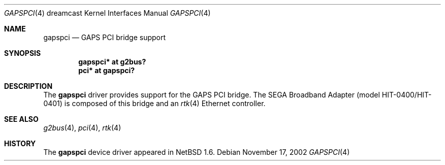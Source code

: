 .\"	$NetBSD: gapspci.4,v 1.2 2002/11/17 15:48:05 wiz Exp $
.\"
.\" Copyright (c) 2002 The NetBSD Foundation, Inc.
.\" All rights reserved.
.\"
.\" This code is derived from software contributed to The NetBSD Foundation
.\" by ITOH Yasufumi.
.\"
.\" Redistribution and use in source and binary forms, with or without
.\" modification, are permitted provided that the following conditions
.\" are met:
.\" 1. Redistributions of source code must retain the above copyright
.\"    notice, this list of conditions and the following disclaimer.
.\" 2. Redistributions in binary form must reproduce the above copyright
.\"    notice, this list of conditions and the following disclaimer in the
.\"    documentation and/or other materials provided with the distribution.
.\" 3. All advertising materials mentioning features or use of this software
.\"    must display the following acknowledgement:
.\"        This product includes software developed by the NetBSD
.\"        Foundation, Inc. and its contributors.
.\" 4. Neither the name of The NetBSD Foundation nor the names of its
.\"    contributors may be used to endorse or promote products derived
.\"    from this software without specific prior written permission.
.\"
.\" THIS SOFTWARE IS PROVIDED BY THE NETBSD FOUNDATION, INC. AND CONTRIBUTORS
.\" ``AS IS'' AND ANY EXPRESS OR IMPLIED WARRANTIES, INCLUDING, BUT NOT LIMITED
.\" TO, THE IMPLIED WARRANTIES OF MERCHANTABILITY AND FITNESS FOR A PARTICULAR
.\" PURPOSE ARE DISCLAIMED.  IN NO EVENT SHALL THE FOUNDATION OR CONTRIBUTORS
.\" BE LIABLE FOR ANY DIRECT, INDIRECT, INCIDENTAL, SPECIAL, EXEMPLARY, OR
.\" CONSEQUENTIAL DAMAGES (INCLUDING, BUT NOT LIMITED TO, PROCUREMENT OF
.\" SUBSTITUTE GOODS OR SERVICES; LOSS OF USE, DATA, OR PROFITS; OR BUSINESS
.\" INTERRUPTION) HOWEVER CAUSED AND ON ANY THEORY OF LIABILITY, WHETHER IN
.\" CONTRACT, STRICT LIABILITY, OR TORT (INCLUDING NEGLIGENCE OR OTHERWISE)
.\" ARISING IN ANY WAY OUT OF THE USE OF THIS SOFTWARE, EVEN IF ADVISED OF THE
.\" POSSIBILITY OF SUCH DAMAGE.
.\"
.Dd November 17, 2002
.Dt GAPSPCI 4 dreamcast
.Os
.Sh NAME
.Nm gapspci
.Nd GAPS PCI bridge support
.Sh SYNOPSIS
.Cd "gapspci* at g2bus?"
.Cd "pci*     at gapspci?"
.Sh DESCRIPTION
The
.Nm
driver provides support for the GAPS PCI bridge.
The SEGA Broadband Adapter (model HIT-0400/HIT-0401)
is composed of this bridge and an
.Xr rtk 4
Ethernet controller.
.Sh SEE ALSO
.Xr g2bus 4 ,
.Xr pci 4 ,
.Xr rtk 4
.Sh HISTORY
The
.Nm
device driver appeared in
.Nx 1.6 .
